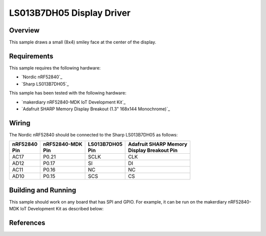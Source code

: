 .. _ls013b7dh05-sample:

LS013B7DH05 Display Driver
##########################

Overview
********

This sample draws a small (8x4) smiley face at the center of the display.

Requirements
************

This sample requires the following hardware:

- `Nordic nRF52840`_
- `Sharp LS013B7DH05`_

This sample has been tested with the following hardware:

- `makerdiary nRF52840-MDK IoT Development Kit`_
- `Adafruit SHARP Memory Display Breakout (1.3" 168x144 Monochrome)`_

Wiring
******

The Nordic nRF52840 should be connected to the Sharp LS013B7DH05 as follows:

+------------+----------------+---------------+-------------------------+
| | nRF52840 | | nRF52840-MDK | | LS013B7DH05 | | Adafruit SHARP Memory |
| | Pin      | | Pin          | | Pin         | | Display Breakout Pin  |
+============+================+===============+=========================+
| AC17       | P0.21          | SCLK          | CLK                     |
+------------+----------------+---------------+-------------------------+
| AD12       | P0.17          | SI            | DI                      |
+------------+----------------+---------------+-------------------------+
| AC11       | P0.16          | NC            | NC                      |
+------------+----------------+---------------+-------------------------+
| AD10       | P0.15          | SCS           | CS                      |
+------------+----------------+---------------+-------------------------+

Building and Running
********************

This sample should work on any board that has SPI and GPIO. For example, it can
be run on the makerdiary nRF52840-MDK IoT Development Kit as described below:

.. zephyr-app-commands::
   :zephyr-app: samples/display/ls013b7dh05
   :board: nrf52840_mdk
   :goals: build
   :compact:

References
**********

.. _nRF52840 Datasheet: http://infocenter.nordicsemi.com/pdf/nRF52840_PS_v1.0.pdf
.. _LS013B7DH05 Datasheet: https://media.digikey.com/pdf/Data%20Sheets/Sharp%20PDFs/LS013B7DH05.pdf
